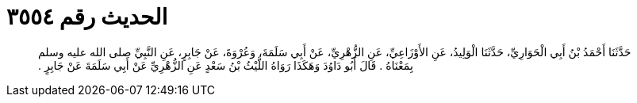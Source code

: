 
= الحديث رقم ٣٥٥٤

[quote.hadith]
حَدَّثَنَا أَحْمَدُ بْنُ أَبِي الْحَوَارِيِّ، حَدَّثَنَا الْوَلِيدُ، عَنِ الأَوْزَاعِيِّ، عَنِ الزُّهْرِيِّ، عَنْ أَبِي سَلَمَةَ، وَعُرْوَةَ، عَنْ جَابِرٍ، عَنِ النَّبِيِّ صلى الله عليه وسلم بِمَعْنَاهُ ‏.‏ قَالَ أَبُو دَاوُدَ وَهَكَذَا رَوَاهُ اللَّيْثُ بْنُ سَعْدٍ عَنِ الزُّهْرِيِّ عَنْ أَبِي سَلَمَةَ عَنْ جَابِرٍ ‏.‏